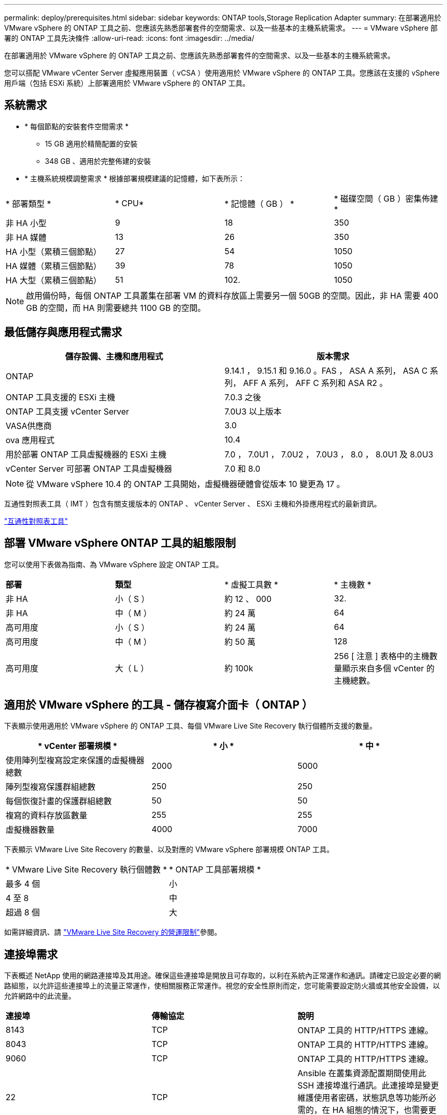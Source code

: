 ---
permalink: deploy/prerequisites.html 
sidebar: sidebar 
keywords: ONTAP tools,Storage Replication Adapter 
summary: 在部署適用於 VMware vSphere 的 ONTAP 工具之前、您應該先熟悉部署套件的空間需求、以及一些基本的主機系統需求。 
---
= VMware vSphere 部署的 ONTAP 工具先決條件
:allow-uri-read: 
:icons: font
:imagesdir: ../media/


[role="lead"]
在部署適用於 VMware vSphere 的 ONTAP 工具之前、您應該先熟悉部署套件的空間需求、以及一些基本的主機系統需求。

您可以搭配 VMware vCenter Server 虛擬應用裝置（ vCSA ）使用適用於 VMware vSphere 的 ONTAP 工具。您應該在支援的 vSphere 用戶端（包括 ESXi 系統）上部署適用於 VMware vSphere 的 ONTAP 工具。



== 系統需求

* * 每個節點的安裝套件空間需求 *
+
** 15 GB 適用於精簡配置的安裝
** 348 GB 、適用於完整佈建的安裝


* * 主機系統規模調整需求 * 根據部署規模建議的記憶體，如下表所示：


|===


| * 部署類型 * | * CPU* | * 記憶體（ GB ） * | * 磁碟空間（ GB ）密集佈建 * 


| 非 HA 小型 | 9 | 18 | 350 


| 非 HA 媒體 | 13 | 26 | 350 


| HA 小型（累積三個節點） | 27 | 54 | 1050 


| HA 媒體（累積三個節點） | 39 | 78 | 1050 


| HA 大型（累積三個節點） | 51 | 102. | 1050 
|===

NOTE: 啟用備份時，每個 ONTAP 工具叢集在部署 VM 的資料存放區上需要另一個 50GB 的空間。因此，非 HA 需要 400 GB 的空間，而 HA 則需要總共 1100 GB 的空間。



== 最低儲存與應用程式需求

|===
| 儲存設備、主機和應用程式 | 版本需求 


| ONTAP | 9.14.1 ， 9.15.1 和 9.16.0 。FAS ， ASA A 系列， ASA C 系列， AFF A 系列， AFF C 系列和 ASA R2 。 


| ONTAP 工具支援的 ESXi 主機 | 7.0.3 之後 


| ONTAP 工具支援 vCenter Server | 7.0U3 以上版本 


| VASA供應商 | 3.0 


| ova 應用程式 | 10.4 


| 用於部署 ONTAP 工具虛擬機器的 ESXi 主機 | 7.0 ， 7.0U1 ， 7.0U2 ， 7.0U3 ， 8.0 ， 8.0U1 及 8.0U3 


| vCenter Server 可部署 ONTAP 工具虛擬機器 | 7.0 和 8.0 
|===

NOTE: 從 VMware vSphere 10.4 的 ONTAP 工具開始，虛擬機器硬體會從版本 10 變更為 17 。

互通性對照表工具（ IMT ）包含有關支援版本的 ONTAP 、 vCenter Server 、 ESXi 主機和外掛應用程式的最新資訊。

https://imt.netapp.com/matrix/imt.jsp?components=105475;&solution=1777&isHWU&src=IMT["互通性對照表工具"^]



== 部署 VMware vSphere ONTAP 工具的組態限制

您可以使用下表做為指南、為 VMware vSphere 設定 ONTAP 工具。

|===


| *部署* | *類型* | * 虛擬工具數 * | * 主機數 * 


| 非 HA | 小（ S ） | 約 12 、 000 | 32. 


| 非 HA | 中（ M ） | 約 24 萬 | 64 


| 高可用度 | 小（ S ） | 約 24 萬 | 64 


| 高可用度 | 中（ M ） | 約 50 萬 | 128 


| 高可用度 | 大（ L ） | 約 100k | 256 [ 注意 ] 表格中的主機數量顯示來自多個 vCenter 的主機總數。 
|===


== 適用於 VMware vSphere 的工具 - 儲存複寫介面卡（ ONTAP ）

下表顯示使用適用於 VMware vSphere 的 ONTAP 工具、每個 VMware Live Site Recovery 執行個體所支援的數量。

|===
| * vCenter 部署規模 * | * 小 * | * 中 * 


| 使用陣列型複寫設定來保護的虛擬機器總數 | 2000 | 5000 


| 陣列型複寫保護群組總數 | 250 | 250 


| 每個恢復計畫的保護群組總數 | 50 | 50 


| 複寫的資料存放區數量 | 255 | 255 


| 虛擬機器數量 | 4000 | 7000 
|===
下表顯示 VMware Live Site Recovery 的數量、以及對應的 VMware vSphere 部署規模 ONTAP 工具。

|===


| * VMware Live Site Recovery 執行個體數 * | * ONTAP 工具部署規模 * 


| 最多 4 個 | 小 


| 4 至 8 | 中 


| 超過 8 個 | 大 
|===
如需詳細資訊、請 https://techdocs.broadcom.com/us/en/vmware-cis/live-recovery/live-site-recovery/9-0/overview/site-recovery-manager-system-requirements/operational-limits-of-site-recovery-manager.html["VMware Live Site Recovery 的營運限制"]參閱。



== 連接埠需求

下表概述 NetApp 使用的網路連接埠及其用途。確保這些連接埠是開放且可存取的，以利在系統內正常運作和通訊。請確定已設定必要的網路組態，以允許這些連接埠上的流量正常運作，使相關服務正常運作。視您的安全性原則而定，您可能需要設定防火牆或其他安全設備，以允許網路中的此流量。

|===


| *連接埠* | *傳輸協定* | *說明* 


| 8143 | TCP | ONTAP 工具的 HTTP/HTTPS 連線。 


| 8043 | TCP | ONTAP 工具的 HTTP/HTTPS 連線。 


| 9060 | TCP | ONTAP 工具的 HTTP/HTTPS 連線。 


| 22 | TCP | Ansible 在叢集資源配置期間使用此 SSH 連接埠進行通訊。此連接埠是變更維護使用者密碼，狀態訊息等功能所必需的，在 HA 組態的情況下，也需要更新所有三個節點上的值。 


| 443 | TCP | 這是 VASA Provider 服務傳入通訊的傳輸連接埠。Vasa Provider 自我簽署憑證和自訂 CA 憑證均裝載於此連接埠。 


| 8443 | TCP | 此連接埠可透過 swagger 和 Manager 使用者介面應用程式來裝載 API 文件。 


| 2379 | TCP | 這是用戶端要求的預設連接埠，例如取得，放置，刪除或監看 etcd 金鑰值存放區中的金鑰。 


| 2380 | TCP | 這是 etcd 叢集的伺服器對伺服器通訊預設連接埠，用於 etcd 用於資料複寫和一致性所依賴的 raft Consensus 演算法。 


| 7472 | TCP/UDP | 這是 Prometheus 計量服務連接埠。 


| 7946 | TCP/UDP | 此連接埠用於 Docker 的容器網路探索。 


| 9083 | TCP | 此連接埠是 VASA Provider 服務的內部使用服務連接埠。 


| 1162 | UDP | 這是 SNMP 設陷封包連接埠。 


| 6443 | TCP | 來源： RKE2 代理節點。目的地： REK2 伺服器節點。說明： Kubernetes API 


| 9345 | TCP | 來源： RKE2 代理節點。目的地： REK2 伺服器節點。說明： REK2 監督 API 


| 8472 | TCP+UDP | 當使用 fl2el VXLAN 時，所有節點都必須能夠透過 UDP 連接埠 8472 到達其他節點。來源：所有 RKE2 節點。目的地：所有 REK2 節點。說明：使用 VXLAN 的 Canal CNI 


| 10250 | TCP | 來源：所有 RKE2 節點。目的地：所有 REK2 節點。說明： Kubelet 指標 


| 30000-32767 | TCP | 來源：所有 RKE2 節點。目的地：所有 REK2 節點。說明： NodePort 連接埠範圍 


| 123 | TCP | ntpd 使用此連接埠來執行 NTP 伺服器的驗證。 


| 137-139 | TCP/UDP | SMB/Windows 共用封包。 


| 6789 | TCP | Ceph 監控（週一） 


| 3300 | TCP | Ceph 監控（週一） 


| 6800-7300 | TCP | Ceph Manager ， OSD 和檔案系統（ MDS ）。 


| 80 | TCP | Ceph RADOS 閘道（ RGW ） 


| 9080 | TCP | VP HTTP/HTTPS 連線（僅適用於 IPv4 的 127.0.0.0/8 或 IPv6 的： 1/128 ）。 
|===


== ONTAP 儲存設定

為了確保 ONTAP 儲存設備與適用於 VMware vSphere 的 ONTAP 工具無縫整合，請考慮下列設定：

* 如果您使用光纖通道（ FC ）進行儲存連線，請在 FC 交換器上設定分區，將 ESXi 主機與 SVM 的 FC 生命期連線。 https://docs.netapp.com/us-en/ontap/peering/create-cluster-relationship-93-later-task.html["瞭解 ONTAP 系統的 FC 和 FCoE 分區"]
* 若要使用 ONTAP 工具管理的 SnapMirror 複寫， ONTAP 儲存管理員應先建立 https://docs.netapp.com/us-en/ontap/peering/create-cluster-relationship-93-later-task.html["ONTAP 叢集對等關係"]和在 ONTAP 中， https://docs.netapp.com/us-en/ontap/peering/create-intercluster-svm-peer-relationship-93-later-task.html["ONTAP 叢集間 SVM 對等關係"]然後再使用 SnapMirror 。

